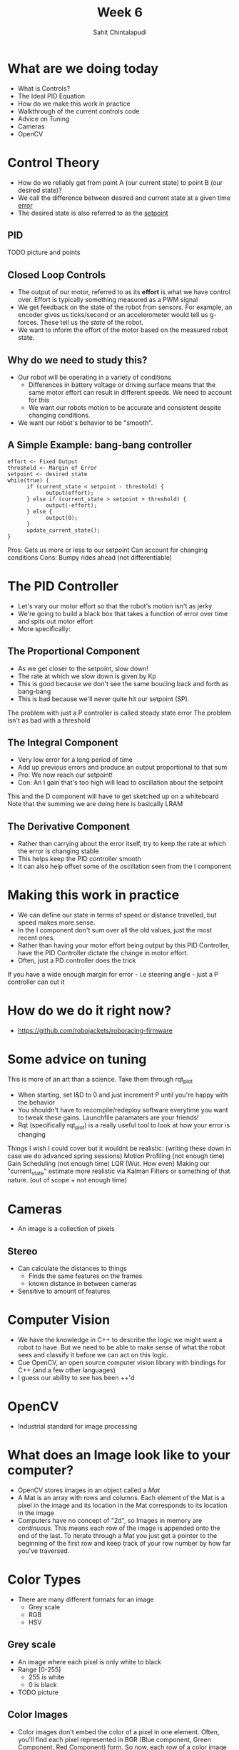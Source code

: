 #+TITLE: Week 6
#+AUTHOR: Sahit Chintalapudi
#+EMAIL: schintalapudi@gatech.edu

* What are we doing today
- What is Controls?
- The Ideal PID Equation
- How do we make this work in practice
- Walkthrough of the current controls code
- Advice on Tuning
- Cameras
- OpenCV
* Control Theory
- How do we reliably get from point A (our current state) to point B (our
  desired state)?
- We call the difference between desired and current state at a given time
  _error_
- The desired state is also referred to as the _setpoint_
** PID
TODO picture and points
** Closed Loop Controls
- The output of our motor, referred to as its *effort* is what we have
  control over.  Effort is typically something measured as a PWM signal
- We get feedback on the state of the robot from sensors. For example, an
  encoder gives us ticks/second or an accelerometer would tell us g-forces.
  These tell us the /state/ of the robot.
- We want to inform the effort of the motor based on the measured robot
  state.
** Why do we need to study this?
- Our robot will be operating in a variety of conditions
  - Differences in battery voltage or driving surface means that the same
    motor effort can result in different speeds. We need to account for this
  - We want our robots motion to be accurate and consistent despite changing
    conditions.
- We want our robot's behavior to be "smooth".
** A Simple Example: bang-bang controller
#+BEGIN_SRC C++
      effort <- Fixed Output
      threshold <- Margin of Error
      setpoint <- desired state
      while(true) {
            if (current_state < setpoint - threshold) {
                  output(effort);
            } else if (current_state > setpoint + threshold) {
                  output(-effort);
            } else {
                  output(0);
            }
            update_current_state();
      }
#+END_SRC
#+BEGIN_NOTES
Pros:
      Gets us more or less to our setpoint
      Can account for changing conditions
Cons:
      Bumpy rides ahead (not differentiable)
#+END_NOTES

* The PID Controller
- Let's vary our motor effort so that the robot's motion isn't as jerky
- We're going to build a black box that takes a function of error over time
  and spits out motor effort
- More specifically:
[[https://www.researchgate.net/profile/Vishnu_Divakar/publication/281746636/figure/fig4/AS:284649973665803@1444877250888/Figure-5-PID-Equation.png]]
** The Proportional Component
- As we get closer to the setpoint, slow down!
- The rate at which we slow down is given by Kp
- This is good because we don't see the same boucing back and forth as
  bang-bang
- This is bad because we'll never quite hit our setpoint (SP).
#+BEGIN_NOTES
The problem with just a P controller is called steady state error
The problem isn't as bad with a threshold
#+END_NOTES
** The Integral Component
- Very low error for a long period of time
- Add up previous errors and produce an output proportional to that sum
- Pro: We now reach our setpoint!
- Con: An I gain that's too high will lead to oscillation about the setpoint
#+BEGIN_NOTES
This and the D component will have to get sketched up on a whiteboard
Note that the summing we are doing here is basically LRAM
#+END_NOTES
** The Derivative Component
- Rather than carrying about the error itself, try to keep the rate at which
  the error is changing stable
- This helps keep the PID controller smooth
- It can also help offset some of the oscillation seen from the I component

* Making this work in practice
- We can define our state in terms of speed or distance travelled, but speed
  makes more sense.
- In the I component don't sum over all the old values, just the most recent
  ones.
- Rather than having your motor effort being output by this PID Controller,
  have the PID Controller dictate the change in motor effort.
- Often, just a PD controller does the trick
#+BEGIN_NOTES
If you have a wide enough margin for error - i.e steering angle - just a P
controller can cut it
#+END_NOTES

* How do we do it right now?
- https://github.com/robojackets/roboracing-firmware

* Some advice on tuning
#+BEGIN_NOTES
This is more of an art than a science. Take them through rqt_plot
#+END_NOTES
- When starting, set I&D to 0 and just increment P until you're happy with
  the behavior
- You shouldn't have to recompile/redeploy software everytime you want to
  tweak these gains. Launchfile paramaters are your friends!
- Rqt (specifically rqt_plot) is a really useful tool to look at how your
  error is changing

#+BEGIN_NOTES
Things I wish I could cover but it wouldnt be realistic: (writing these down
in case we do advanced spring sessions)
Motion Profiling (not enough time)
Gain Scheduling (not enough time)
LQR (Wut. How even)
Making our "current_state" estimate more realistic via Kalman Filters or
something of that nature. (out of scope + not enough time)
#+END_NOTES
* Cameras
- An image is a collection of pixels
** Stereo
- Can calculate the distances to things
  - Finds the same features on the frames
  - known distance in between cameras
- Sensitive to amount of features
[[file:https://i2.wp.com/scorpion.tordivel.no/images/3D-Lens-Calculator-Sketch.png]]
* Computer Vision
- We have the knowledge in C++ to describe the logic we might want a robot to
  have. But we need to be able to make sense of what the robot sees and
  classify it before we can act on this logic.
- Cue OpenCV, an open source computer vision library with bindings for C++
  (and a few other languages)
- I guess our ability to see has been ++'d

* OpenCV
- Industrial standard for image processing
#+ATTR_HTML: :width 30%
[[file:https://upload.wikimedia.org/wikipedia/commons/thumb/3/32/OpenCV_Logo_with_text_svg_version.svg/1200px-OpenCV_Logo_with_text_svg_version.svg.png]]
* What does an Image look like to your computer?
- OpenCV stores images in an object called a /Mat/
- A Mat is an array with rows and columns. Each element
  of the Mat is a pixel in the image and its location in the Mat corresponds
  to its location in the image
- Computers have no concept of "2d", so Images in memory are /continuous/.
  This means each row of the image is appended onto the end of the last. To
  iterate through a Mat you just get a pointer to the beginning of the first
  row and keep track of your row number by how far you've traversed.
* Color Types
- There are many different formats for an image
  - Grey scale
  - RGB
  - HSV
** Grey scale
- An image where each pixel is only white to black
- Range [0-255]
  - 255 is white
  - 0 is black
- TODO picture
** Color Images
- Color images don't embed the color of a pixel in one element. Often, you'll
  find each pixel represented in BGR (Blue component, Green Component, Red
  Component) form. So now, each row of a color image is 3 times as long as a
  row of a black and white image.
- [[https://i.imgur.com/QlokNTv.png]]
- Images don't have to be stored in just BGR format!

** HSV Images
- Each Pixel in a color image has a hue, a saturation, and a luminosity.
- Even though our cameras read in images with RGB, converting them to HSV is
  easy with OpenCV
- TODO explain hue saturation and luninosity
[[https://image.slidesharecdn.com/01presentationhuehistograms-150707215651-lva1-app6892/95/about-perception-and-hue-histograms-in-hsv-space-5-638.jpg]]

*** Why do we use HSV
- HSV encodes image data in a way that is resistant to changes in color
- To put it another way, on a sunny day an image will contain more red, more
  blue, and more green than on a cloudy day. All three channels are affected.
- On a sunny day, the saturation channel will be largely effected, but we can
  expect hue to remain mainly stable. This makes it easier to do searches for
  colors in the HSV space.

* Finding the blue in an image
#+BEGIN_SRC c++
Mat findBlue(const Mat& frameBGR) {
      const Scalar blue_low{78, 50, 70};
      const Scalar blue_high{138, 255, 255};
      Mat frameBlurred;
      GaussianBlur(frameBGR, frameBlurred, Size{7,7}, 0);
      Mat frameHSV;
      cvtColor(frameBlurred, frameHSV, CV_BGR2HSV);
      Mat output_blue = Mat::zeros(frameHSV.height, frameHSV.width, CV_8U);
      inRange(frameHSV, blue_low, blue_high, output_blue);
      erode(output_blue, output_blue, erosion_kernel_blue);
      return output_blue;
}
#+END_SRC

* Roboracing Computer Vision
[[https://github.com/RoboJackets/roboracing-software/blob/master/iarrc/src/color_detector/color_detector.cpp][Roboracing
Color Detector]]
* Drawing a box around an ball
